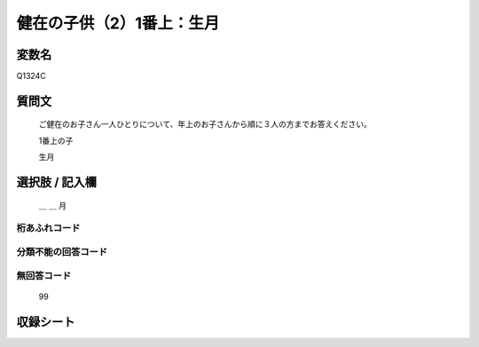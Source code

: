 .. title:: Q1324C
.. rst-class:: item
====================================================================================================
健在の子供（2）1番上：生月
====================================================================================================

.. rst-class:: varname
変数名
==================

Q1324C

.. rst-class:: question
質問文
==================


   ご健在のお子さん一人ひとりについて、年上のお子さんから順に３人の方までお答えください。

   1番上の子   

   生月


.. rst-class:: answer
選択肢 / 記入欄
======================

   ＿ ＿ 月


.. rst-class:: overflow
桁あふれコード
-------------------------------
  


.. rst-class:: not_classified
分類不能の回答コード
-------------------------------------
  


.. rst-class:: not_available
無回答コード
-------------------------------------
  
   99

.. rst-class:: include_sheet
収録シート
=======================================
.. hlist::
   :columns: 3
   
   
   * p29_5
   
   


.. index:: Q1324C